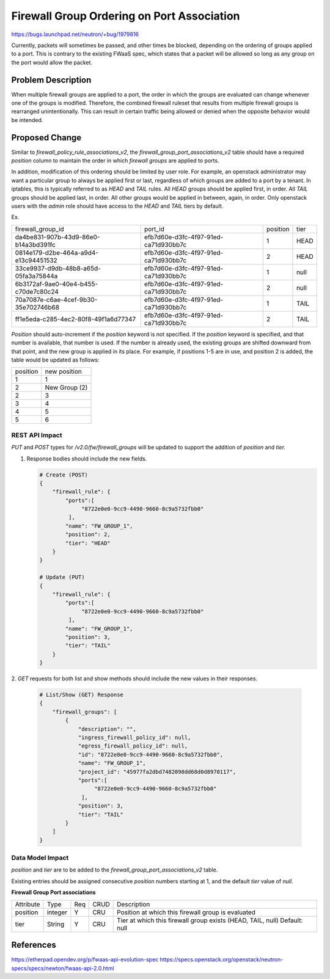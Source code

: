 ..
 This work is licensed under a Creative Commons Attribution 3.0 Unported
 License.

 http://creativecommons.org/licenses/by/3.0/legalcode

===========================================
Firewall Group Ordering on Port Association
===========================================

https://bugs.launchpad.net/neutron/+bug/1979816

Currently, packets will sometimes be passed, and other times be blocked,
depending on the ordering of groups applied to a port. This is contrary
to the existing FWaaS spec, which states that a packet will be allowed so long
as any group on the port would allow the packet.

Problem Description
===================

When multiple firewall groups are applied to a port, the order in which the
groups are evaluated can change whenever one of the groups is modified. Therefore,
the combined firewall ruleset that results from multiple firewall groups is
rearranged unintentionally. This can result in certain traffic being allowed or
denied when the opposite behavior would be intended.

Proposed Change
===============

Similar to `firewall_policy_rule_associations_v2`, the
`firewall_group_port_associations_v2` table should have a required
`position` column to maintain the order in which `firewall groups` are
applied to ports.

In addition, modification of this ordering should be limited by user role.
For example, an openstack administrator may want a particular group to always be
applied first or last, regardless of which groups are added to a port by a tenant.
In iptables, this is typically referred to as `HEAD` and `TAIL` rules. All `HEAD`
groups should be applied first, in order. All `TAIL` groups should be applied last,
in order. All other groups would be applied in between, again, in order. Only
openstack users with the `admin` role should have access to the `HEAD` and `TAIL`
tiers by default.

Ex.

+--------------------------------------+--------------------------------------+----------+----------+
| firewall_group_id                    | port_id                              | position | tier     |
+--------------------------------------+--------------------------------------+----------+----------+
| da4be831-907b-43d9-86e0-b14a3bd391fc | efb7d60e-d3fc-4f97-91ed-ca71d930bb7c |        1 | HEAD     |
+--------------------------------------+--------------------------------------+----------+----------+
| 0814e179-d2be-464a-a9d4-e13c94451532 | efb7d60e-d3fc-4f97-91ed-ca71d930bb7c |        2 | HEAD     |
+--------------------------------------+--------------------------------------+----------+----------+
| 33ce9937-d9db-48b8-a65d-05fa3a75844a | efb7d60e-d3fc-4f97-91ed-ca71d930bb7c |        1 | null     |
+--------------------------------------+--------------------------------------+----------+----------+
| 6b3172af-9ae0-40e4-b455-c70de7c80c24 | efb7d60e-d3fc-4f97-91ed-ca71d930bb7c |        2 | null     |
+--------------------------------------+--------------------------------------+----------+----------+
| 70a7087e-c6ae-4cef-9b30-35e702746b68 | efb7d60e-d3fc-4f97-91ed-ca71d930bb7c |        1 | TAIL     |
+--------------------------------------+--------------------------------------+----------+----------+
| ff1e5eda-c285-4ec2-80f8-49f1a6d77347 | efb7d60e-d3fc-4f97-91ed-ca71d930bb7c |        2 | TAIL     |
+--------------------------------------+--------------------------------------+----------+----------+

`Position` should auto-increment if the `position` keyword is not specified. If the
`position` keyword is specified, and that number is available, that number is used.
If the number is already used, the existing groups are shifted downward from that point,
and the new group is applied in its place. For example, if positions 1-5 are in use, and
position 2 is added, the table would be updated as follows:

+----------+---------------+
| position | new position  |
+----------+---------------+
| 1        | 1             |
+----------+---------------+
| 2        | New Group (2) |
+----------+---------------+
| 2        | 3             |
+----------+---------------+
| 3        | 4             |
+----------+---------------+
| 4        | 5             |
+----------+---------------+
| 5        | 6             |
+----------+---------------+

REST API Impact
---------------

`PUT` and `POST` types for `/v2.0/fw/firewall_groups` will be updated to support the addition
of `position` and `tier.`

1. Response bodies should include the new fields.

   .. code-block:: python

    # Create (POST)
    {
        "firewall_rule": {
            "ports":[
                 "8722e0e0-9cc9-4490-9660-8c9a5732fbb0"
             ],
            "name": "FW_GROUP_1",
            "position": 2,
            "tier": "HEAD"
        }
    }

    # Update (PUT)
    {
        "firewall_rule": {
            "ports":[
                 "8722e0e0-9cc9-4490-9660-8c9a5732fbb0"
             ],
            "name": "FW_GROUP_1",
            "position": 3,
            "tier": "TAIL"
        }
    }

2. `GET` requests for both list and show methods should include the new values
in their responses.

   .. code-block:: python

    # List/Show (GET) Response
    {
        "firewall_groups": [
            {
                "description": "",
                "ingress_firewall_policy_id": null,
                "egress_firewall_policy_id": null,
                "id": "8722e0e0-9cc9-4490-9660-8c9a5732fbb0",
                "name": "FW_GROUP_1",
                "project_id": "45977fa2dbd7482098dd68d0d8970117",
                "ports":[
                     "8722e0e0-9cc9-4490-9660-8c9a5732fbb0"
                 ],
                "position": 3,
                "tier": "TAIL"
            }
        ]
    }

Data Model Impact
-----------------

`position` and `tier` are to be added to the `firewall_group_port_associations_v2` table.

Existing entries should be assigned consecutive `position` numbers starting at 1, and the
default `tier` value of `null.`

**Firewall Group Port associations**

+-----------+---------+-----+----------+---------------------------------------------------------------------------+
| Attribute | Type    | Req | CRUD     | Description                                                               |
+-----------+---------+-----+----------+---------------------------------------------------------------------------+
| position  | integer | Y   | CRU      | Position at which this firewall group is evaluated                        |
+-----------+---------+-----+----------+---------------------------------------------------------------------------+
| tier      | String  | Y   | CRU      | Tier at which this firewall group exists (HEAD, TAIL, null) Default: null |
+-----------+---------+-----+----------+---------------------------------------------------------------------------+

References
==========

https://etherpad.opendev.org/p/fwaas-api-evolution-spec
https://specs.openstack.org/openstack/neutron-specs/specs/newton/fwaas-api-2.0.html
